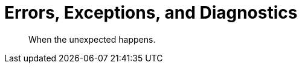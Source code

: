= Errors, Exceptions, and Diagnostics
:nav-title: Errors & Diagnostics
:page-topic-type: concept
:page-aliases: 

[abstract]
When the unexpected happens.


 

